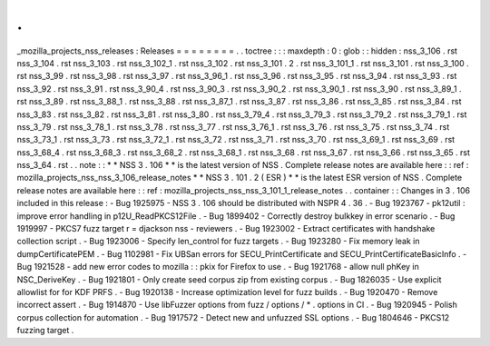 .
.
_mozilla_projects_nss_releases
:
Releases
=
=
=
=
=
=
=
=
.
.
toctree
:
:
:
maxdepth
:
0
:
glob
:
:
hidden
:
nss_3_106
.
rst
nss_3_104
.
rst
nss_3_103
.
rst
nss_3_102_1
.
rst
nss_3_102
.
rst
nss_3_101
.
2
.
rst
nss_3_101_1
.
rst
nss_3_101
.
rst
nss_3_100
.
rst
nss_3_99
.
rst
nss_3_98
.
rst
nss_3_97
.
rst
nss_3_96_1
.
rst
nss_3_96
.
rst
nss_3_95
.
rst
nss_3_94
.
rst
nss_3_93
.
rst
nss_3_92
.
rst
nss_3_91
.
rst
nss_3_90_4
.
rst
nss_3_90_3
.
rst
nss_3_90_2
.
rst
nss_3_90_1
.
rst
nss_3_90
.
rst
nss_3_89_1
.
rst
nss_3_89
.
rst
nss_3_88_1
.
rst
nss_3_88
.
rst
nss_3_87_1
.
rst
nss_3_87
.
rst
nss_3_86
.
rst
nss_3_85
.
rst
nss_3_84
.
rst
nss_3_83
.
rst
nss_3_82
.
rst
nss_3_81
.
rst
nss_3_80
.
rst
nss_3_79_4
.
rst
nss_3_79_3
.
rst
nss_3_79_2
.
rst
nss_3_79_1
.
rst
nss_3_79
.
rst
nss_3_78_1
.
rst
nss_3_78
.
rst
nss_3_77
.
rst
nss_3_76_1
.
rst
nss_3_76
.
rst
nss_3_75
.
rst
nss_3_74
.
rst
nss_3_73_1
.
rst
nss_3_73
.
rst
nss_3_72_1
.
rst
nss_3_72
.
rst
nss_3_71
.
rst
nss_3_70
.
rst
nss_3_69_1
.
rst
nss_3_69
.
rst
nss_3_68_4
.
rst
nss_3_68_3
.
rst
nss_3_68_2
.
rst
nss_3_68_1
.
rst
nss_3_68
.
rst
nss_3_67
.
rst
nss_3_66
.
rst
nss_3_65
.
rst
nss_3_64
.
rst
.
.
note
:
:
*
*
NSS
3
.
106
*
*
is
the
latest
version
of
NSS
.
Complete
release
notes
are
available
here
:
:
ref
:
mozilla_projects_nss_nss_3_106_release_notes
*
*
NSS
3
.
101
.
2
(
ESR
)
*
*
is
the
latest
ESR
version
of
NSS
.
Complete
release
notes
are
available
here
:
:
ref
:
mozilla_projects_nss_nss_3_101_1_release_notes
.
.
container
:
:
Changes
in
3
.
106
included
in
this
release
:
-
Bug
1925975
-
NSS
3
.
106
should
be
distributed
with
NSPR
4
.
36
.
-
Bug
1923767
-
pk12util
:
improve
error
handling
in
p12U_ReadPKCS12File
.
-
Bug
1899402
-
Correctly
destroy
bulkkey
in
error
scenario
.
-
Bug
1919997
-
PKCS7
fuzz
target
r
=
djackson
nss
-
reviewers
.
-
Bug
1923002
-
Extract
certificates
with
handshake
collection
script
.
-
Bug
1923006
-
Specify
len_control
for
fuzz
targets
.
-
Bug
1923280
-
Fix
memory
leak
in
dumpCertificatePEM
.
-
Bug
1102981
-
Fix
UBSan
errors
for
SECU_PrintCertificate
and
SECU_PrintCertificateBasicInfo
.
-
Bug
1921528
-
add
new
error
codes
to
mozilla
:
:
pkix
for
Firefox
to
use
.
-
Bug
1921768
-
allow
null
phKey
in
NSC_DeriveKey
.
-
Bug
1921801
-
Only
create
seed
corpus
zip
from
existing
corpus
.
-
Bug
1826035
-
Use
explicit
allowlist
for
for
KDF
PRFS
.
-
Bug
1920138
-
Increase
optimization
level
for
fuzz
builds
.
-
Bug
1920470
-
Remove
incorrect
assert
.
-
Bug
1914870
-
Use
libFuzzer
options
from
fuzz
/
options
/
\
*
.
options
in
CI
.
-
Bug
1920945
-
Polish
corpus
collection
for
automation
.
-
Bug
1917572
-
Detect
new
and
unfuzzed
SSL
options
.
-
Bug
1804646
-
PKCS12
fuzzing
target
.
